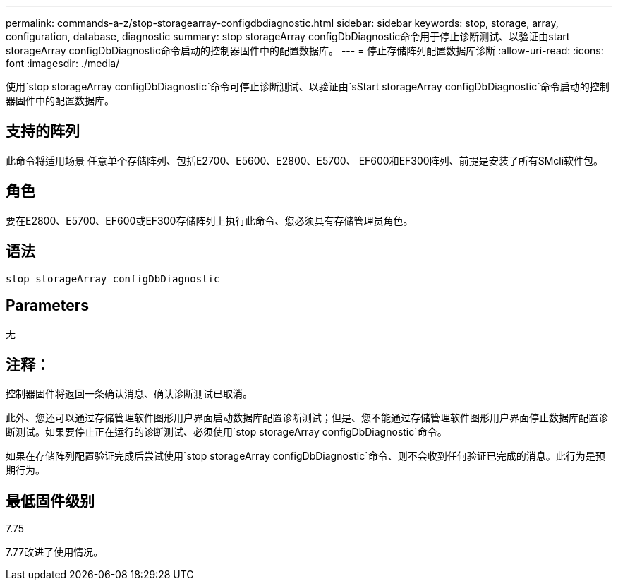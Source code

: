 ---
permalink: commands-a-z/stop-storagearray-configdbdiagnostic.html 
sidebar: sidebar 
keywords: stop, storage, array, configuration, database, diagnostic 
summary: stop storageArray configDbDiagnostic命令用于停止诊断测试、以验证由start storageArray configDbDiagnostic命令启动的控制器固件中的配置数据库。 
---
= 停止存储阵列配置数据库诊断
:allow-uri-read: 
:icons: font
:imagesdir: ./media/


[role="lead"]
使用`stop storageArray configDbDiagnostic`命令可停止诊断测试、以验证由`sStart storageArray configDbDiagnostic`命令启动的控制器固件中的配置数据库。



== 支持的阵列

此命令将适用场景 任意单个存储阵列、包括E2700、E5600、E2800、E5700、 EF600和EF300阵列、前提是安装了所有SMcli软件包。



== 角色

要在E2800、E5700、EF600或EF300存储阵列上执行此命令、您必须具有存储管理员角色。



== 语法

[listing]
----
stop storageArray configDbDiagnostic
----


== Parameters

无



== 注释：

控制器固件将返回一条确认消息、确认诊断测试已取消。

此外、您还可以通过存储管理软件图形用户界面启动数据库配置诊断测试；但是、您不能通过存储管理软件图形用户界面停止数据库配置诊断测试。如果要停止正在运行的诊断测试、必须使用`stop storageArray configDbDiagnostic`命令。

如果在存储阵列配置验证完成后尝试使用`stop storageArray configDbDiagnostic`命令、则不会收到任何验证已完成的消息。此行为是预期行为。



== 最低固件级别

7.75

7.77改进了使用情况。
